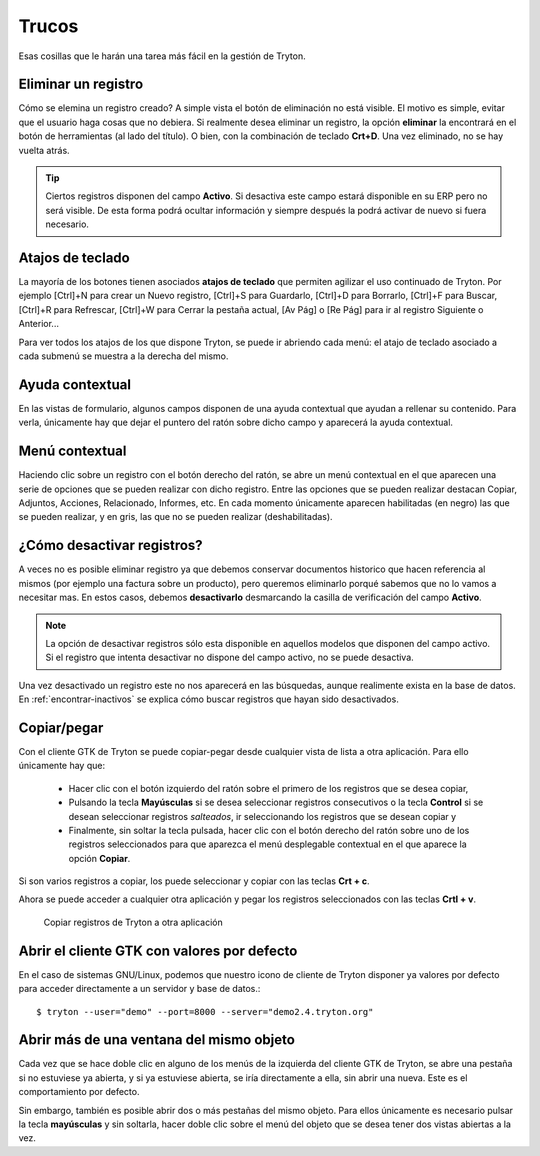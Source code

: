 ======
Trucos
======

Esas cosillas que le harán una tarea más fácil en la gestión de Tryton.

--------------------
Eliminar un registro
--------------------

Cómo se elemina un registro creado? A simple vista el botón de eliminación no
está visible. El motivo es simple, evitar que el usuario haga cosas que no debiera.
Si realmente desea eliminar un registro, la opción **eliminar** la encontrará en
el botón de herramientas (al lado del título). O bien, con la combinación de
teclado **Crt+D**. Una vez eliminado, no se hay vuelta atrás.

.. tip:: Ciertos registros disponen del campo **Activo**. Si desactiva este campo
         estará disponible en su ERP pero no será visible. De esta forma podrá
         ocultar información y siempre después la podrá activar de nuevo si
         fuera necesario.

-----------------
Atajos de teclado
-----------------

La mayoría de los botones tienen asociados **atajos de teclado** que permiten
agilizar el uso continuado de Tryton. Por ejemplo [Ctrl]+N para crear un Nuevo
registro, [Ctrl]+S para Guardarlo, [Ctrl]+D para Borrarlo, [Ctrl]+F para Buscar,
[Ctrl]+R para Refrescar, [Ctrl]+W para Cerrar la pestaña actual, [Av Pág] o
[Re Pág] para ir al registro Siguiente o Anterior...

Para ver todos los atajos de los que dispone Tryton, se puede ir abriendo cada
menú: el atajo de teclado asociado a cada submenú se muestra a la derecha del mismo.

----------------
Ayuda contextual
----------------

En las vistas de formulario, algunos campos disponen de una ayuda contextual que
ayudan a rellenar su contenido. Para verla, únicamente hay que dejar el puntero
del ratón sobre dicho campo y aparecerá la ayuda contextual.

---------------
Menú contextual
---------------

Haciendo clic sobre un registro con el botón derecho del ratón, se abre un menú
contextual en el que aparecen una serie de opciones que se pueden realizar con
dicho registro. Entre las opciones que se pueden realizar destacan Copiar, Adjuntos,
Acciones, Relacionado, Informes, etc. En cada momento únicamente aparecen habilitadas
(en negro) las que se pueden realizar, y en gris, las que no se pueden realizar
(deshabilitadas).

.. _desactivar-registros:

---------------------------
¿Cómo desactivar registros?
---------------------------

A veces no es posible eliminar registro ya que debemos conservar documentos
historico que hacen referencia al mismos (por ejemplo una factura sobre un
producto), pero queremos eliminarlo porqué sabemos que no lo vamos a
necesitar mas. En estos casos, debemos **desactivarlo** desmarcando la casilla
de verificación del campo **Activo**.

.. note:: La opción de desactivar registros sólo esta disponible en aquellos
    modelos que disponen del campo activo. Si el registro que intenta
    desactivar no dispone del campo activo, no se puede desactiva.

Una vez desactivado un registro este no nos aparecerá en las búsquedas, aunque
realimente exista en la base de datos. En :ref:`encontrar-inactivos` se
explica cómo buscar registros que hayan sido desactivados.

------------
Copiar/pegar
------------

Con el cliente GTK de Tryton se puede copiar-pegar desde cualquier vista de
lista a otra aplicación. Para ello únicamente hay que:

  * Hacer clic con el botón izquierdo del ratón sobre el primero de los registros
    que se desea copiar,
  * Pulsando la tecla **Mayúsculas** si se desea seleccionar registros consecutivos
    o la tecla **Control** si se desean seleccionar registros *salteados*, ir
    seleccionando los registros que se desean copiar y
  * Finalmente, sin soltar la tecla pulsada, hacer clic con el botón derecho del
    ratón sobre uno de los registros seleccionados para que aparezca el menú
    desplegable contextual en el que aparece la opción **Copiar**.

Si son varios registros a copiar, los puede seleccionar y copiar con las teclas
**Crt + c**.

Ahora se puede acceder a cualquier otra aplicación y pegar los registros
seleccionados con las teclas **Crtl + v**.

.. figure:: images/tryton-copy.png

   Copiar registros de Tryton a otra aplicación


--------------------------------------------
Abrir el cliente GTK con valores por defecto
--------------------------------------------

En el caso de sistemas GNU/Linux, podemos que nuestro icono de cliente de Tryton
disponer ya valores por defecto para acceder directamente a un servidor y base de datos.::

    $ tryton --user="demo" --port=8000 --server="demo2.4.tryton.org"


-----------------------------------------
Abrir más de una ventana del mismo objeto
-----------------------------------------

Cada vez que se hace doble clic en alguno de los menús de la izquierda del cliente
GTK de Tryton, se abre una pestaña si no estuviese ya abierta, y si ya estuviese abierta,
se iría directamente a ella, sin abrir una nueva. Este es el comportamiento por defecto.

Sin embargo, también es posible abrir dos o más pestañas del mismo objeto. Para ellos
únicamente es necesario pulsar la tecla **mayúsculas** y sin soltarla, hacer doble clic
sobre el menú del objeto que se desea tener dos vistas abiertas a la vez.
